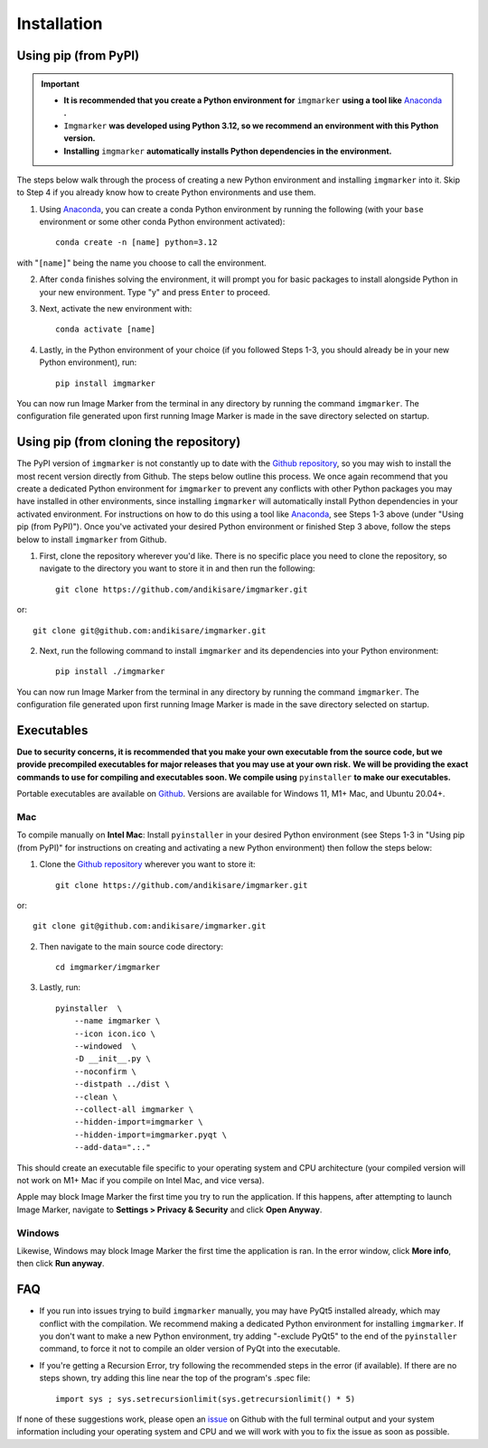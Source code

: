 Installation
======================

Using pip (from PyPI)
---------------------
.. Important::
    - **It is recommended that you create a Python environment for** ``imgmarker`` **using a tool like** `Anaconda <https://anaconda.org/>`_ **.**
    - ``Imgmarker`` **was developed using Python 3.12, so we recommend an environment with this Python version.**
    - **Installing** ``imgmarker`` **automatically installs Python dependencies in the environment.**


The steps below walk through the process of creating a new Python environment and installing ``imgmarker`` into it. Skip to Step 4 if you already know how to create Python environments and use them.

1. Using `Anaconda <https://anaconda.org/>`_, you can create a conda Python environment by running the following (with your ``base`` environment or some other conda Python environment activated)::

    conda create -n [name] python=3.12

with "``[name]``" being the name you choose to call the environment.

2. After ``conda`` finishes solving the environment, it will prompt you for basic packages to install alongside Python in your new environment. Type "y" and press ``Enter`` to proceed.

3. Next, activate the new environment with::

    conda activate [name]

4. Lastly, in the Python environment of your choice (if you followed Steps 1-3, you should already be in your new Python environment), run::

    pip install imgmarker

You can now run Image Marker from the terminal in any directory by running the command ``imgmarker``. The configuration file generated upon first running Image Marker is made in the save directory selected on startup.


Using pip (from cloning the repository)
---------------------
The PyPI version of ``imgmarker`` is not constantly up to date with the `Github repository <https://github.com/andikisare/imgmarker/tree/main>`_, so you may wish to install the most recent version directly from Github. The steps below outline this process.
We once again recommend that you create a dedicated Python environment for ``imgmarker`` to prevent any conflicts with other Python packages you may have installed in other environments, since installing ``imgmarker`` will automatically install Python dependencies in your activated environment. For instructions on how to do this using a tool like `Anaconda <https://anaconda.org/>`_, see Steps 1-3 above (under "Using pip (from PyPI)"). Once you've activated your desired Python environment or finished Step 3 above, follow the steps below to install ``imgmarker`` from Github.

1. First, clone the repository wherever you'd like. There is no specific place you need to clone the repository, so navigate to the directory you want to store it in and then run the following::

    git clone https://github.com/andikisare/imgmarker.git

or::

            git clone git@github.com:andikisare/imgmarker.git

2. Next, run the following command to install ``imgmarker`` and its dependencies into your Python environment::

    pip install ./imgmarker

You can now run Image Marker from the terminal in any directory by running the command ``imgmarker``. The configuration file generated upon first running Image Marker is made in the save directory selected on startup.


Executables
---------------------
**Due to security concerns, it is recommended that you make your own executable from the source code, but we provide precompiled executables for major releases that you may use at your own risk.**
**We will be providing the exact commands to use for compiling and executables soon. We compile using** ``pyinstaller`` **to make our executables.**

Portable executables are available on `Github <https://github.com/andikisare/imgmarker/releases/latest>`_. Versions are available for Windows 11, M1+ Mac, and Ubuntu 20.04+.

Mac
^^^^^^^^^^^^^^^^^^^^^^^^^^^

To compile manually on **Intel Mac**:
Install ``pyinstaller`` in your desired Python environment (see Steps 1-3 in "Using pip (from PyPI)" for instructions on creating and activating a new Python environment) then follow the steps below::

1. Clone the `Github repository <https://github.com/andikisare/imgmarker/releases/latest>`_ wherever you want to store it::

    git clone https://github.com/andikisare/imgmarker.git

or::

            git clone git@github.com:andikisare/imgmarker.git

2. Then navigate to the main source code directory::

    cd imgmarker/imgmarker

3. Lastly, run::

    pyinstaller  \
     	--name imgmarker \
        --icon icon.ico \
    	--windowed  \
    	-D __init__.py \
    	--noconfirm \
    	--distpath ../dist \
    	--clean \
    	--collect-all imgmarker \
        --hidden-import=imgmarker \
        --hidden-import=imgmarker.pyqt \
        --add-data=".:."

This should create an executable file specific to your operating system and CPU architecture (your compiled version will not work on M1+ Mac if you compile on Intel Mac, and vice versa).


Apple may block Image Marker the first time you try to run the application. If this happens, after attempting to launch Image Marker, navigate to **Settings > Privacy & Security** and click **Open Anyway**.

Windows
^^^^^^^^^^^^^^^^^^^^^^^^^^^

Likewise, Windows may block Image Marker the first time the application is ran. In the error window, click **More info**, then click **Run anyway**.

FAQ
---------------------

* If you run into issues trying to build ``imgmarker`` manually, you may have PyQt5 installed already, which may conflict with the compilation. We recommend making a dedicated Python environment for installing ``imgmarker``. If you don't want to make a new Python environment, try adding "-exclude PyQt5" to the end of the ``pyinstaller`` command, to force it not to compile an older version of PyQt into the executable. 

* If you're getting a Recursion Error, try following the recommended steps in the error (if available). If there are no steps shown, try adding this line near the top of the program's .spec file::

    import sys ; sys.setrecursionlimit(sys.getrecursionlimit() * 5)


If none of these suggestions work, please open an `issue <https://github.com/andikisare/imgmarker/issues>`_ on Github with the full terminal output and your system information including your operating system and CPU and we will work with you to fix the issue as soon as possible.

